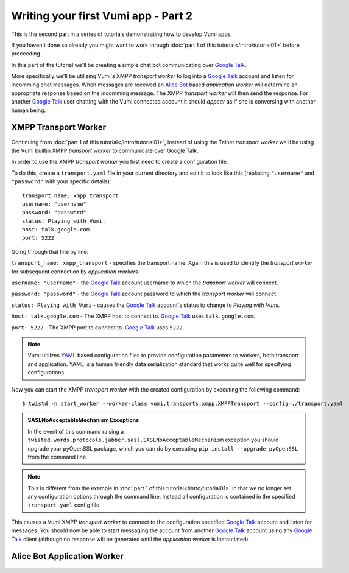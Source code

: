 ====================================
Writing your first Vumi app - Part 2
====================================

This is the second part in a series of tutorials demonstrating how to develop Vumi apps.

If you haven't done so already you might want to work through :doc:`part 1 of this tutorial</intro/tutorial01>` before proceeding.

In this part of the tutorial we'll be creating a simple chat bot communicating over `Google Talk`_.

More specifically we'll be utilizing Vumi's XMPP *transport worker* to log into a `Google Talk`_ account and listen for incomming chat messages. When messages are received an `Alice Bot`_ based *application worker* will determine an appropriate response based on the incomming message. The XMPP *transport worker* will then send the response. For another `Google Talk`_ user chatting with the Vumi connected account it should *appear* as if she is conversing with another human being. 

XMPP Transport Worker
=====================

Continuing from :doc:`part 1 of this tutorial</intro/tutorial01>`, instead of using the Telnet *transport worker* we'll be using the Vumi builtin XMPP *transport worker* to communicate over Google Talk.

In order to use the XMPP *transport worker* you first need to create a configuration file. 

To do this, create a ``transport.yaml`` file in your current directory and edit it to look like this (replacing ``"username"`` and ``"password"`` with your specific details)::

    transport_name: xmpp_transport
    username: "username"
    password: "password"
    status: Playing with Vumi.
    host: talk.google.com
    port: 5222

Going through that line by line:

``transport_name: xmpp_transport`` - specifies the transport name. Again this is used to identify the *transport worker* for subsequent connection by *application workers*.

``username: "username"`` - the `Google Talk`_ account username to which the *transport worker* will connect.

``password: "password"`` - the `Google Talk`_ account password to which the *transport worker* will connect.

``status: Playing with Vumi`` - causes the `Google Talk`_ account's status to change to `Playing with Vumi.`
    
``host: talk.google.com`` - The XMPP host to connect to. `Google Talk`_ uses ``talk.google.com``.

``port: 5222`` - The XMPP port to connect to. `Google Talk`_ uses ``5222``.


.. note::

    Vumi utilizes YAML_ based configuration files to provide configuration parameters to workers, both transport and application. YAML is a human friendly data serialization standard that works quite well for specifying configurations.

Now you can start the XMPP *transport worker* with the created configuration by executing the following command::

    $ twistd -n start_worker --worker-class vumi.transports.xmpp.XMPPTransport --config=./transport.yaml

.. admonition:: SASLNoAcceptableMechanism Exceptions

    In the event of this command raising a ``twisted.words.protocols.jabber.sasl.SASLNoAcceptableMechanism`` exception you should upgrade your pyOpenSSL package, which you can do by executing ``pip install --upgrade pyOpenSSL`` from the command line.

.. note::

    This is different from the example in :doc:`part 1 of this tutorial</intro/tutorial01>` in that we no longer set any configuration options through the command line. Instead all configuration is contained in the specified ``transport.yaml`` config file.

This causes a Vumi XMPP *transport worker* to connect to the configuration specified `Google Talk`_ account and listen for messages. You should now be able to start messaging the account from another `Google Talk`_ account using any `Google Talk`_ client (although no response will be generated until the *application worker* is instantiated).

Alice Bot Application Worker
============================

.. _Alice Bot: http://www.alicebot.org/
.. _Google Talk: https://www.google.com/talk/
.. _YAML: http://yaml.org/
